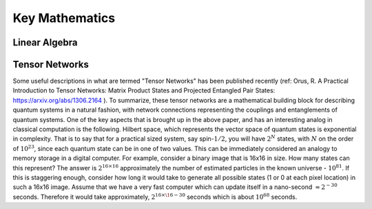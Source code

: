 Key Mathematics
===============

Linear Algebra
--------------


Tensor Networks
---------------

Some useful descriptions in what are termed "Tensor Networks" has been published recently (ref:  Orus, R. A Practical Introduction to Tensor Networks: Matrix Product States and Projected Entangled Pair States:  https://arxiv.org/abs/1306.2164 ).
To summarize, these tensor networks are a mathematical building block for describing quantum systems in a natural fashion, with network connections representing the couplings and entanglements of quantum systems.  One of the key aspects that is brought up in the above paper, and has an interesting analog in classical computation is the following.  Hilbert space, which represents the vector space of quantum states is exponential in complexity.  That is to say that for a practical sized system, say spin-:math:`1/2`, you will have :math:`2^{N}` states, with :math:`N` on the order of :math:`10^{23}`, since each quantum state can be in one of two values.  This can be immediately considered an analogy to memory storage in a digital computer.  For example, consider a binary image that is 16x16 in size.  How many states can this represent?  The answer is :math:`2^{16\times16}` approximately the number of estimated particles in the known universe - :math:`10^{81}`.  If this is staggering enough, consider how long it would take to generate all possible states (1 or 0 at each pixel location) in such a 16x16 image.  Assume that we have a very fast computer which can update itself in a nano-second :math:`\approx 2^{-30}` seconds.  Therefore it would take approximately, :math:`2^{16\times\16-30}` seconds which is about :math:`10^{68}` seconds.  
